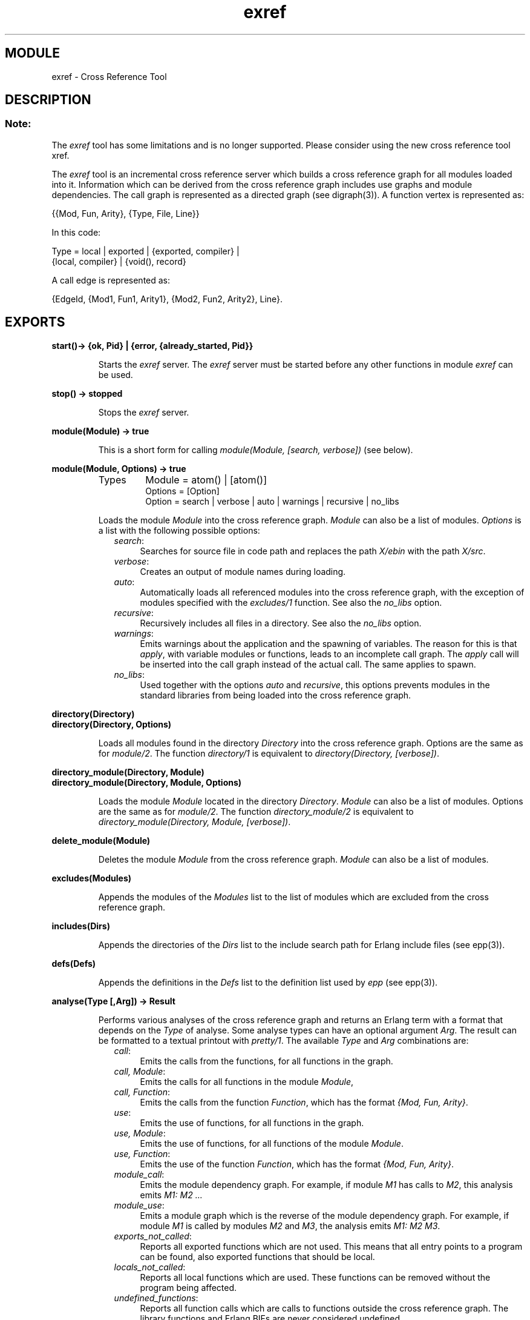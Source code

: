 .TH exref 3 "tools  1.6.1" "Ericsson Utvecklings AB" "ERLANG MODULE DEFINITION"
.SH MODULE
exref \- Cross Reference Tool
.SH DESCRIPTION
.SS Note:
.LP
The \fIexref\fR tool has some limitations and is no longer supported\&. Please consider using the new cross reference tool xref\&. 

.LP
The \fIexref\fR tool is an incremental cross reference server which builds a cross reference graph for all modules loaded into it\&. Information which can be derived from the cross reference graph includes use graphs and module dependencies\&. The call graph is represented as a directed graph (see digraph(3))\&. A function vertex is represented as: 

.nf
      {{Mod, Fun, Arity}, {Type, File, Line}}
.fi
.LP
In this code: 

.nf
      Type = local | exported | {exported, compiler} |
             {local, compiler} | {void(), record}
.fi
.LP
A call edge is represented as: 

.nf
      {EdgeId, {Mod1, Fun1, Arity1}, {Mod2, Fun2, Arity2}, Line}\&.
.fi

.SH EXPORTS
.LP
.B
start()-> {ok, Pid} | {error, {already_started, Pid}}
.br
.RS
.LP
Starts the \fIexref\fR server\&. The \fIexref\fR server must be started before any other functions in module \fIexref\fR can be used\&. 
.RE
.LP
.B
stop() -> stopped
.br
.RS
.LP
Stops the \fIexref\fR server\&. 
.RE
.LP
.B
module(Module) -> true
.br
.RS
.LP
This is a short form for calling \fImodule(Module, [search, verbose])\fR (see below)\&. 
.RE
.LP
.B
module(Module, Options) -> true
.br
.RS
.TP
Types
Module = atom() | [atom()]
.br
Options = [Option]
.br
Option = search | verbose | auto | warnings | recursive | no_libs
.br
.RE
.RS
.LP
Loads the module \fIModule\fR into the cross reference graph\&. \fIModule\fR can also be a list of modules\&. \fIOptions\fR is a list with the following possible options: 
.RS 2
.TP 4
.B
\fIsearch\fR:
Searches for source file in code path and replaces the path \fIX/ebin\fR with the path \fIX/src\fR\&. 
.TP 4
.B
\fIverbose\fR:
Creates an output of module names during loading\&. 
.TP 4
.B
\fIauto\fR:
Automatically loads all referenced modules into the cross reference graph, with the exception of modules specified with the \fIexcludes/1\fR function\&. See also the \fIno_libs\fR option\&. 
.TP 4
.B
\fIrecursive\fR:
Recursively includes all files in a directory\&. See also the \fIno_libs\fR option\&. 
.TP 4
.B
\fIwarnings\fR:
Emits warnings about the application and the spawning of variables\&. The reason for this is that \fIapply\fR, with variable modules or functions, leads to an incomplete call graph\&. The \fIapply\fR call will be inserted into the call graph instead of the actual call\&. The same applies to spawn\&. 
.TP 4
.B
\fIno_libs\fR:
Used together with the options \fIauto\fR and \fIrecursive\fR, this options prevents modules in the standard libraries from being loaded into the cross reference graph\&. 
.RE
.RE
.LP
.B
directory(Directory)
.br
.B
directory(Directory, Options)
.br
.RS
.LP
Loads all modules found in the directory \fIDirectory\fR into the cross reference graph\&. Options are the same as for \fImodule/2\fR\&. The function \fIdirectory/1\fR is equivalent to \fIdirectory(Directory, [verbose])\fR\&. 
.RE
.LP
.B
directory_module(Directory, Module)
.br
.B
directory_module(Directory, Module, Options)
.br
.RS
.LP
Loads the module \fIModule\fR located in the directory \fIDirectory\fR\&. \fIModule\fR can also be a list of modules\&. Options are the same as for \fImodule/2\fR\&. The function \fIdirectory_module/2\fR is equivalent to \fIdirectory_module(Directory, Module, [verbose])\fR\&. 
.RE
.LP
.B
delete_module(Module)
.br
.RS
.LP
Deletes the module \fIModule\fR from the cross reference graph\&. \fIModule\fR can also be a list of modules\&. 
.RE
.LP
.B
excludes(Modules)
.br
.RS
.LP
Appends the modules of the \fIModules\fR list to the list of modules which are excluded from the cross reference graph\&. 
.RE
.LP
.B
includes(Dirs)
.br
.RS
.LP
Appends the directories of the \fIDirs\fR list to the include search path for Erlang include files (see epp(3))\&. 
.RE
.LP
.B
defs(Defs)
.br
.RS
.LP
Appends the definitions in the \fIDefs\fR list to the definition list used by \fIepp\fR (see epp(3))\&. 
.RE
.LP
.B
analyse(Type [,Arg]) -> Result
.br
.RS
.LP
Performs various analyses of the cross reference graph and returns an Erlang term with a format that depends on the \fIType\fR of analyse\&. Some analyse types can have an optional argument \fIArg\fR\&. The result can be formatted to a textual printout with \fIpretty/1\fR\&. The available \fIType\fR and \fIArg\fR combinations are: 
.RS 2
.TP 4
.B
\fIcall\fR:
Emits the calls from the functions, for all functions in the graph\&. 
.TP 4
.B
\fIcall, Module\fR:
Emits the calls for all functions in the module \fIModule\fR, 
.TP 4
.B
\fIcall, Function\fR:
Emits the calls from the function \fIFunction\fR, which has the format \fI{Mod, Fun, Arity}\fR\&. 
.TP 4
.B
\fIuse\fR:
Emits the use of functions, for all functions in the graph\&. 
.TP 4
.B
\fIuse, Module\fR:
Emits the use of functions, for all functions of the module \fIModule\fR\&. 
.TP 4
.B
\fIuse, Function\fR:
Emits the use of the function \fIFunction\fR, which has the format \fI{Mod, Fun, Arity}\fR\&. 
.TP 4
.B
\fImodule_call\fR:
Emits the module dependency graph\&. For example, if module \fIM1\fR has calls to \fIM2\fR, this analysis emits \fIM1: M2 \&.\&.\&.\fR 
.TP 4
.B
\fImodule_use\fR:
Emits a module graph which is the reverse of the module dependency graph\&. For example, if module \fIM1\fR is called by modules \fIM2\fR and \fIM3\fR, the analysis emits \fIM1: M2 M3\fR\&. 
.TP 4
.B
\fIexports_not_called\fR:
Reports all exported functions which are not used\&. This means that all entry points to a program can be found, also exported functions that should be local\&. 
.TP 4
.B
\fIlocals_not_called\fR:
Reports all local functions which are used\&. These functions can be removed without the program being affected\&. 
.TP 4
.B
\fIundefined_functions\fR:
Reports all function calls which are calls to functions outside the cross reference graph\&. The library functions and Erlang BIFs are never considered undefined\&. 
.TP 4
.B
\fIrecursive_modules\fR:
Reports modules that are (partially) recursively defined, which means that they contain function calls outside the module which in turn call the functions in that module\&. 
.TP 4
.B
\fIuser_defined, {Mod, Fun}\fR:
Calls user-defined analysis\&. The reason for user-defined analysis being attached in this way is that the call graph cannot easily be copied to other processes\&. It should be performed within the \fIexref\fR server process\&. 
.RS 4
.LP
The function definition must be as follows for user supplied analysis: 

.nf
              my_analysis(G) ->
                 io:format("MY ANALYSIS \&.\&.\&. ~n", Args),
                 \&.\&.\&.
.fi
.LP

.LP
\fIG\fR is the cross reference graph as described above\&. The return value from a user-defined analysis is ignored\&. 
.RE
.RE
.RE
.LP
.B
pretty(AnalyseResult) -> ok
.br
.RS
.LP
This function pretty-prints a verbose textual representation of \fIAnalyseResult\fR which must be the output from \fIanalyse(Type[, Arg])\fR\&. The result from a user-defined analysis cannot be used as input to this function\&. 
.RE
.SH See Also
.LP
digraph(3), xref(3) 
.SH AUTHORS
.nf
Joakim Hirsch (modifications) - support@erlang.ericsson.se
Kenneth Lundin (modifications) - support@erlang.ericsson.se
Tony Rogvall (originally) - support@erlang.ericsson.se
.fi
